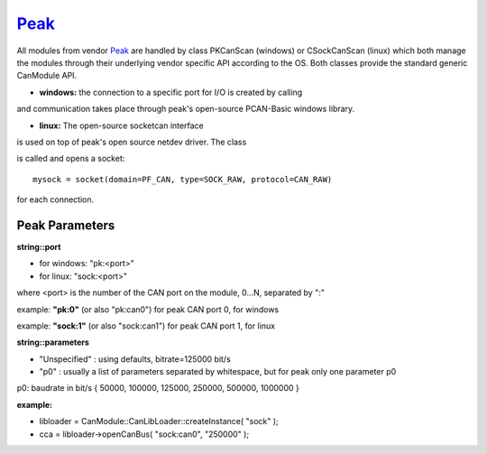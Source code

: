 =======
`Peak`_
=======

All modules from vendor `Peak`_ are handled by class PKCanScan (windows) or CSockCanScan (linux) which 
both manage the modules through their underlying vendor specific API according to the OS. 
Both classes provide the standard generic CanModule API. 

* **windows:** the connection to a specific port for I/O is created by calling

.. doxygenclass:: PKCanScan 
	:project: CanModule
	:members: createBus, sendMessage
	
and communication takes place through peak's open-source PCAN-Basic windows library.

* **linux:** The open-source socketcan interface 
is used on top of peak's open source netdev driver. The class

.. doxygenclass:: CSockCanScan 
	:project: CanModule
	:members: createBus, sendMessage
	
is called and opens a socket::
 
	mysock = socket(domain=PF_CAN, type=SOCK_RAW, protocol=CAN_RAW)
	
for each connection. 
	

Peak Parameters
-----------------

**string::port**

* for windows: "pk:<port>"
* for linux:   "sock:<port>"

where <port> is the number of the CAN port on the module, 0...N, separated by ":"
 
example: **"pk:0"** (or also "pk:can0") for peak CAN port 0, for windows

example: **"sock:1"** (or also "sock:can1") for peak CAN port 1, for linux

**string::parameters**
 
* "Unspecified" : using defaults, bitrate=125000 bit/s

* "p0" : usually a list of parameters separated by whitespace, but for peak only one parameter p0 

p0: baudrate in bit/s { 50000, 100000, 125000, 250000, 500000, 1000000 }

**example:**

*   libloader = CanModule::CanLibLoader::createInstance( "sock" );
*   cca = libloader->openCanBus( "sock:can0", "250000" );

